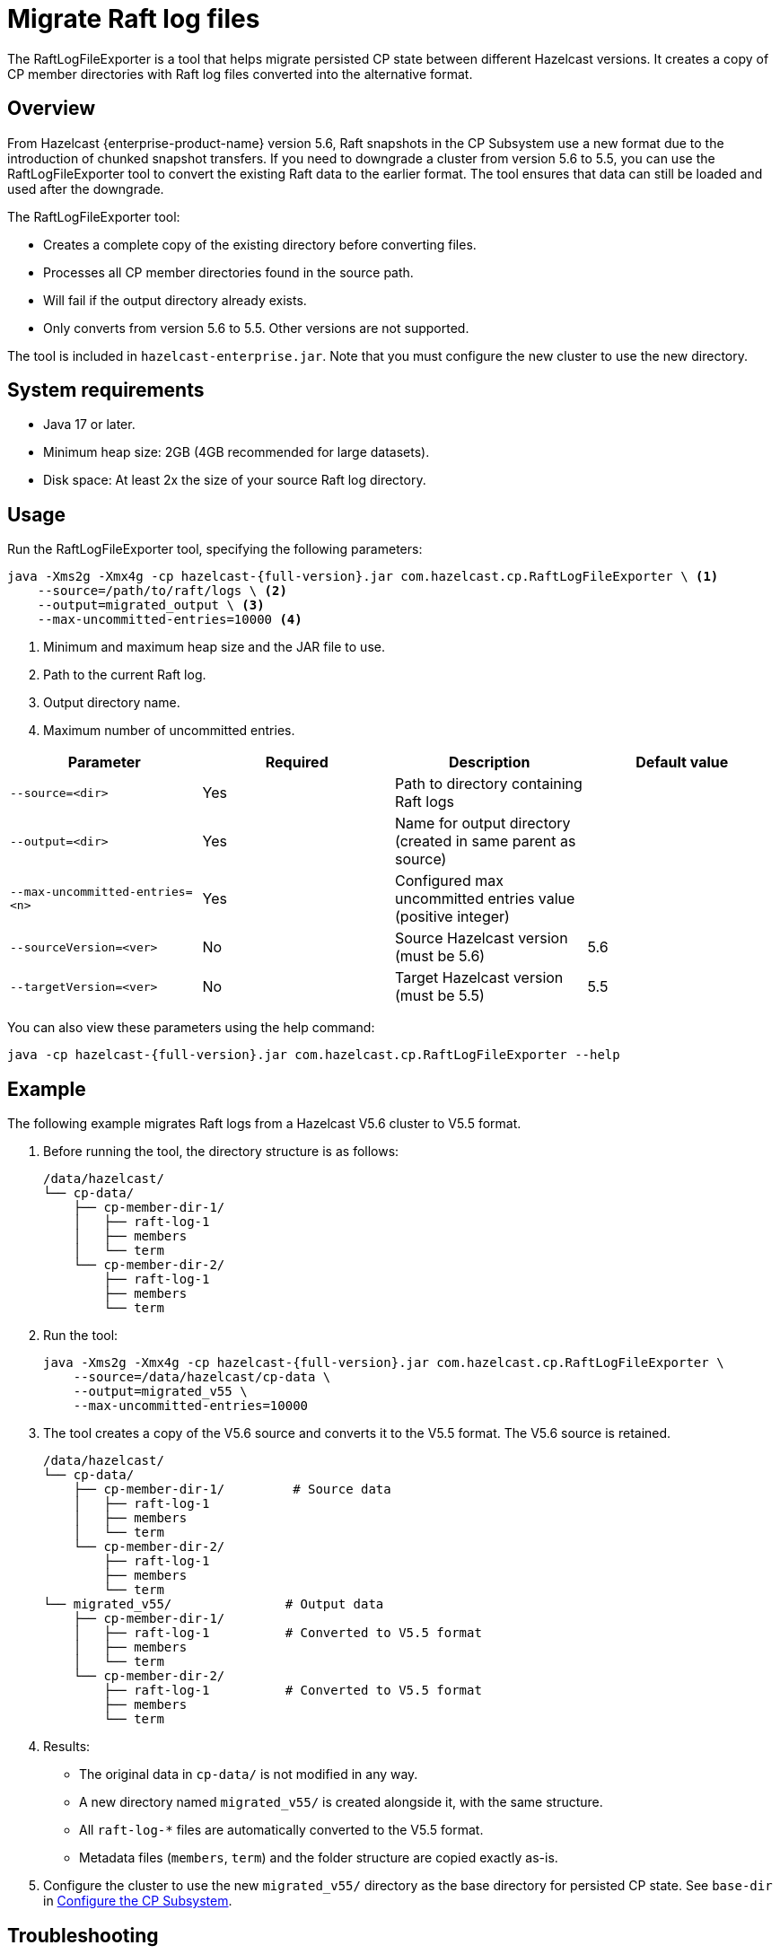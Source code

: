 = Migrate Raft log files
:description: The RaftLogFileExporter is a tool that helps migrate persisted CP state between different Hazelcast versions. It creates a copy of CP member directories with Raft log files converted into the alternative format.

{description}

== Overview

From Hazelcast {enterprise-product-name} version 5.6, Raft snapshots in the CP Subsystem use a new format due to the introduction of chunked snapshot transfers. If you need to downgrade a cluster from version 5.6 to 5.5, you can use the RaftLogFileExporter tool to convert the existing Raft data to the earlier format. The tool ensures that data can still be loaded and used after the downgrade.

The RaftLogFileExporter tool:

* Creates a complete copy of the existing directory before converting files.
* Processes all CP member directories found in the source path.
* Will fail if the output directory already exists.
* Only converts from version 5.6 to 5.5. Other versions are not supported.

The tool is included in `hazelcast-enterprise.jar`. Note that you must configure the new cluster to use the new directory.

== System requirements

* Java 17 or later.
* Minimum heap size: 2GB (4GB recommended for large datasets).
* Disk space: At least 2x the size of your source Raft log directory.

== Usage

Run the RaftLogFileExporter tool, specifying the following parameters:

[source,bash]
----
java -Xms2g -Xmx4g -cp hazelcast-{full-version}.jar com.hazelcast.cp.RaftLogFileExporter \ <1>
    --source=/path/to/raft/logs \ <2>
    --output=migrated_output \ <3>
    --max-uncommitted-entries=10000 <4>
----
<1> Minimum and maximum heap size and the JAR file to use.
<2> Path to the current Raft log.
<3> Output directory name.
<4> Maximum number of uncommitted entries.

|===
| Parameter | Required | Description | Default value

| `--source=<dir>`
| Yes
| Path to directory containing Raft logs
|

| `--output=<dir>`
| Yes
| Name for output directory (created in same parent as source)
|

| `--max-uncommitted-entries=<n>`
| Yes
| Configured max uncommitted entries value (positive integer)
|

| `--sourceVersion=<ver>`
| No
| Source Hazelcast version (must be 5.6)
| 5.6

| `--targetVersion=<ver>`
| No
| Target Hazelcast version (must be 5.5)
| 5.5
|===

You can also view these parameters using the help command:

[source,bash]
----
java -cp hazelcast-{full-version}.jar com.hazelcast.cp.RaftLogFileExporter --help
----

== Example

The following example migrates Raft logs from a Hazelcast V5.6 cluster to V5.5 format.

. Before running the tool, the directory structure is as follows:
+
[source,text]
----
/data/hazelcast/
└── cp-data/
    ├── cp-member-dir-1/
    │   ├── raft-log-1
    │   ├── members
    │   └── term
    └── cp-member-dir-2/
        ├── raft-log-1
        ├── members
        └── term
----

. Run the tool:
+
[source,bash]
----
java -Xms2g -Xmx4g -cp hazelcast-{full-version}.jar com.hazelcast.cp.RaftLogFileExporter \
    --source=/data/hazelcast/cp-data \
    --output=migrated_v55 \
    --max-uncommitted-entries=10000
----

. The tool creates a copy of the V5.6 source and converts it to the V5.5 format. The V5.6 source is retained.
+
[source,text]
----
/data/hazelcast/
└── cp-data/
    ├── cp-member-dir-1/         # Source data
    │   ├── raft-log-1
    │   ├── members
    │   └── term
    └── cp-member-dir-2/
        ├── raft-log-1
        ├── members
        └── term
└── migrated_v55/               # Output data
    ├── cp-member-dir-1/
    │   ├── raft-log-1          # Converted to V5.5 format
    │   ├── members
    │   └── term
    └── cp-member-dir-2/
        ├── raft-log-1          # Converted to V5.5 format
        ├── members
        └── term
----

. Results:
** The original data in `cp-data/` is not modified in any way.
** A new directory named `migrated_v55/` is created alongside it, with the same structure.
** All `raft-log-*` files are automatically converted to the V5.5 format.
** Metadata files (`members`, `term`) and the folder structure are copied exactly as-is.

. Configure the cluster to use the new `migrated_v55/` directory as the base directory for persisted CP state. See `base-dir` in xref:cp-subsystem:configuration.adoc#base-dir[Configure the CP Subsystem].

== Troubleshooting

If you encounter an out of memory error, try increasing the Java heap size. The following example uses `-Xmx8g` to set the maximum heap size to 8GB:

[source,bash]
----
java -Xms2g -Xmx8g -cp hazelcast-{full-version}.jar com.hazelcast.cp.RaftLogFileExporter \
    --source=/path/to/raft/logs \
    --output=migrated_output \
    --max-uncommitted-entries=10000
----

For any other errors:

* Check the error message and verify your parameters match the expected format.
* Ensure you have read permissions for the source directory and write permissions for the output location.
* Check that the source directory contains Raft log files.
